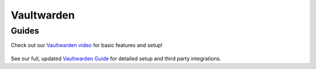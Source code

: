 .. _vaultwarden:

===========
Vaultwarden
===========

Guides
------

Check out our `Vaultwarden video <https://www.youtube.com/watch?v=YcxxVHpm9j0>`_ for basic features and setup!

    .. youtube:: YcxxVHpm9j0

See our full, updated `Vaultwarden Guide <https://github.com/Start9Labs/vaultwarden-wrapper/tree/master/docs/guides.md>`_ for detailed setup and third party integrations.
